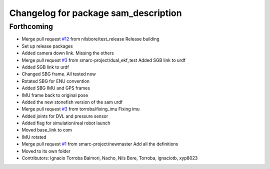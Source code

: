 ^^^^^^^^^^^^^^^^^^^^^^^^^^^^^^^^^^^^^
Changelog for package sam_description
^^^^^^^^^^^^^^^^^^^^^^^^^^^^^^^^^^^^^

Forthcoming
-----------
* Merge pull request `#12 <https://github.com/smarc-project/sam_common/issues/12>`_ from nilsbore/test_release
  Release building
* Set up release packages
* Added camera down link. Missing the others
* Merge pull request `#3 <https://github.com/smarc-project/sam_common/issues/3>`_ from smarc-project/dual_ekf_test
  Added SGB link to urdf
* Added SGB link to urdf
* Changed SBG frame. All tested now
* Rotated SBG for ENU convention
* Added SBG IMU and GPS frames
* IMU frame back to original pose
* Added the new stonefish version of the sam urdf
* Merge pull request `#3 <https://github.com/smarc-project/sam_common/issues/3>`_ from torroba/fixing_imu
  Fixing imu
* Added joints for DVL and pressure sensor
* Added flag for simulation/real robot launch
* Moved base_link to com
* IMU rotated
* Merge pull request `#1 <https://github.com/smarc-project/sam_common/issues/1>`_ from smarc-project/newmaster
  Add all the definitions
* Moved to its own folder
* Contributors: Ignacio Torroba Balmori, Nacho, Nils Bore, Torroba, ignaciotb, xyp8023
